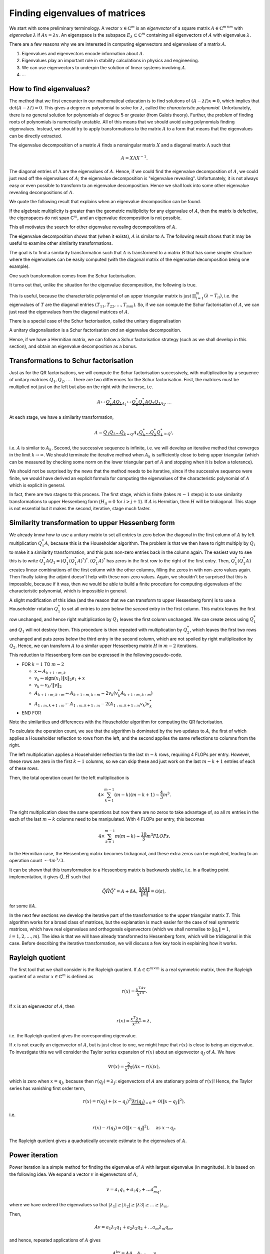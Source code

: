 .. default-role:: math

Finding eigenvalues of matrices
===============================

.. details:: Supplementary video

   .. vimeo:: 454117340

We start with some preliminary terminology.  A vector `x\in
\mathbb{C}^m` is an *eigenvector* of a square matrix `A\in
\mathbb{C}^{m\times m}` with *eigenvalue* `\lambda` if `Ax=\lambda
x`. An eigenspace is the subspace `E_{\lambda}\subset\mathbb{C}^m`
containing all eigenvectors of `A` with eigenvalue `\lambda`.

There are a few reasons why we are interested in computing
eigenvectors and eigenvalues of a matrix `A`.

#. Eigenvalues and eigenvectors encode information about `A`.
#. Eigenvalues play an important role in stability calculations
   in physics and engineering.
#. We can use eigenvectors to underpin the solution of linear systems
   involving `A`.
#. ...

How to find eigenvalues?
------------------------

The method that we first encounter in our mathematical education is to
find solutions of `(A-\lambda I)x = 0`, which implies that
`\det(A-\lambda I)=0`. This gives a degree `m` polynomial to solve for
`\lambda`, called the *characteristic polynomial*. Unfortunately,
there is no general solution for polynomials of degree 5 or greater
(from Galois theory). Further, the problem of finding roots of
polynomials is numerically unstable. All of this means that we should
avoid using polynomials finding eigenvalues. Instead, we should try to
apply transformations to the matrix `A` to a form that means that the
eigenvalues can be directly extracted.

.. proof:example::

   Consider the `m\times m` diagonal matrix

      .. math::

	 A = \begin{pmatrix}
	 1 & 0 & \ldots & \ldots & 0 \\
	 0 & 2 & \ldots & \ldots &0 \\
	 0 & 0 & \ddots & \ddots & \vdots \\
	 \vdots & \vdots & \ldots & \ddots & \vdots \\
	 0 & 0 & \ldots & \ldots & m \\
	 \end{pmatrix}.
	 
   The characteristic polynomial of `A` is

      .. math::

	 (\lambda-1)(\lambda-2)\ldots(\lambda-m),

   and the eigenvalues are clearly `1,2,3,\ldots,m`. This is called
   the Wilkinson Polynomial. Numpy has some tools for manipulating
   polynomials which are useful here. When an `m\times m` array is
   passed in to :func:`numpy.poly`, it returns an array of
   coefficients of the polynomial. For `m=20`, obtain this array and
   then perturb the coefficients `a_k \to \tilde{a}_k =
   a_k(1+10^{-10}r_k)` where `r_k` are randomly sampled normally
   distributed numbers with mean 0 and variance 1. :func:`numpy.roots`
   will compute the roots of this perturbed polynomial. Plot these
   roots as points in the complex plane. Repeat this 100 times,
   superposing the root plots on the same graph. What do you observe?
   What does it tell you about this problem and what should we
   conclude about the wisdom of finding eigenvalues using
   characteristic polynomials?

.. details:: Supplementary video

   .. vimeo:: 454118485

The eigenvalue decomposition of a matrix `A` finds a nonsingular matrix
`X` and a diagonal matrix `\Lambda` such that

   .. math::

      A = X\Lambda X^{-1}.

The diagonal entries of `\Lambda` are the eigenvalues of `A`. Hence,
if we could find the eigenvalue decomposition of `A`, we could just
read off the eigenvalues of `A`; the eigenvalue decomposition is
"eigenvalue revealing". Unfortunately, it is not always easy or even
possible to transform to an eigenvalue decomposition. Hence we shall
look into some other eigenvalue revealing decompositions of `A`.

We quote the following result that explains when an eigenvalue
decomposition can be found.

.. proof:theorem::

   An `m\times m` matrix `A` has an eigenvalue decomposition if and
   only if it is non-defective, meaning that the geometric
   multiplicity of each eigenvalue (the dimension of the eigenspace
   for that eigenvalue) is equal to the algebraic multiplicity (the
   number of times that the eigenvalue is repeated as a root in the
   characteristic polynomial `\det(I\lambda - A)=0`.

If the algebraic multiplicity is greater than the geometric
multiplicity for any eigenvalue of `A`, then the matrix is defective,
the eigenspaces do not span `\mathbb{C}^m`, and an eigenvalue
decomposition is not possible.

This all motivates the search for other eigenvalue revealing
decompositions of `A`.

.. details:: Supplementary video

   .. vimeo:: 454122744

.. proof:definition:: Similarity transformations

   For `X\in \mathbb{C}^{m\times m}` a nonsingular matrix, the map
   `A\mapsto X^{-1}AX` is called a similarity transformation of `A`.
   Two matrices `A` and `B` are *similar* if `B=X^{-1}AX`.

The eigenvalue decomposition shows that (when it exists), `A` is similar
to `\Lambda`. The following result shows that it may be useful to examine
other similarity transformations.

.. proof:theorem::

   Two similar matrices `A` and `B` have the same characteristic polynomial,
   eigenvalues, and geometric multiplicities.

.. proof:proof::

   See a linear algebra textbook.

The goal is to find a similarity transformation such that `A` is
transformed to a matrix `B` that has some simpler structure where the
eigenvalues can be easily computed (with the diagonal matrix of the
eigenvalue decomposition being one example).

One such transformation comes from the Schur factorisation.

.. details:: Supplementary video

   .. vimeo:: 454122918

.. proof:definition:: Schur factorisation

   A Schur factorisation of a square matrix `A` takes the form `A =
   QTQ^*`, where `Q` is unitary (and hence `Q^*=Q^{-1}`) and `T` is
   upper triangular.

It turns out that, unlike the situation for the eigenvalue
decomposition, the following is true.

.. proof:theorem::

   Every square matrix has a Schur factorisation.

This is useful, because the characteristic polynomial of an upper
triangular matrix is just `\prod_{i=1}^m (\lambda-T_{ii})`, i.e.  the
eigenvalues of `T` are the diagonal entries
`(T_{11},T_{22},\ldots,T_{mm})`. So, if we can compute the Schur
factorisation of `A`, we can just read the eigenvalues from the diagonal
matrices of `A`.

There is a special case of the Schur factorisation, called the unitary
diagonalisation

.. proof:definition:: Unitary diagonalisation

   A unitary diagonalisation of a square matrix `A` takes the form `A =
   Q\Lambda Q^*`, where `Q` is unitary (and hence `Q^*=Q^{-1}`) and `\Lambda`
   is diagonal.

A unitary diagonalisation is a Schur factorisation *and* an eigenvalue
decomposition.
   
.. proof:theorem::

   A Hermitian matrix is unitary diagonalisable, with real `\Lambda`.

Hence, if we have a Hermitian matrix, we can follow a Schur
factorisation strategy (such as we shall develop in this section), and
obtain an eigenvalue decomposition as a bonus.

Transformations to Schur factorisation
--------------------------------------

.. details:: Supplementary video

   .. vimeo:: 454123177

Just as for the QR factorisations, we will compute the Schur
factorisation successively, with multiplication by a sequence of
unitary matrices `Q_1,Q_2,\ldots`. There are two differences for the
Schur factorisation. First, the matrices must be multiplied not just
on the left but also on the right with the inverse, i.e.

   .. math::

      A \mapsto \underbrace{Q_1^*AQ_1}_{A_1} \mapsto \underbrace{Q_2^*Q_1^*AQ_2Q_1}_{A_2}, \ldots

At each stage, we have a similarity transformation,

   .. math::

      A = \underbrace{Q_1Q_2\ldots Q_k}_{=Q}A_k\underbrace{Q_k^*\ldots Q_2^*Q_1^*}_{=Q^*},

i.e. `A` is similar to `A_k`. Second, the successive sequence is
infinite, i.e. we will develop an iterative method that converges in
the limit `k\to\infty`.  We should terminate the iterative method
when `A_k` is sufficiently close to being upper triangular (which
can be measured by checking some norm on the lower triangular part
of `A` and stopping when it is below a tolerance).

We should not be surprised by the news that the method needs to be
iterative, since if the successive sequence were finite, we would have
derived an explicit formula for computing the eigenvalues of the
characteristic polynomial of `A` which is explicit in general.

In fact, there are two stages to this process. The first stage, which
is finite (takes `m-1` steps) is to use similarity transformations to
upper Hessenberg form (`H_{ij}=0` for `i>j+1`). If `A` is Hermitian,
then `H` will be tridiagonal. This stage is not essential but it makes
the second, iterative, stage much faster.

Similarity transformation to upper Hessenberg form
--------------------------------------------------

.. details:: Supplementary video

   .. vimeo:: 454123306

We already know how to use a unitary matrix to set all entries to zero
below the diagonal in the first column of `A` by left multiplication
`Q^*_1A`, because this is the Householder algorithm. The problem is
that we then have to right multiply by `Q_1` to make it a similarity
transformation, and this puts non-zero entries back in the column
again. The easiest way to see this is to write
`Q_1^*AQ_1=(Q_1^*(Q_1^*A)^*)^*`. `(Q_1^*A)^*` has zeros in the first
row to the right of the first entry. Then, `Q_1^*(Q_1^*A)` creates
linear combinations of the first column with the other columns,
filling the zeros in with non-zero values again. Then finally taking
the adjoint doesn't help with these non-zero values. Again, we
shouldn't be surprised that this is impossible, because if it was,
then we would be able to build a finite procedure for computing
eigenvalues of the characteristic polynomial, which is impossible in
general.

.. proof:exercise::

   The :func:`cla_utils.exercises8.Q1AQ1s` function has been left
   uncompleted. It should apply the Householder transformation `Q_1`
   to the input `A` (without forming `Q_1` of course) that transforms
   the first column of `A` to have zeros below the diagonal, and then
   apply a transformation equivalent to right multiplication by
   `Q_1^*` (again without forming `Q_1`).  The test script
   ``test_exercises8.py`` in the ``test`` directory will test this
   function.

   Experiment with the output of this function. What happens to the
   first column?
      
A slight modification of this idea (and the reason that we can
transform to upper Hessenberg form) is to use a Householder rotation
`Q_1^*` to set all entries to zero below the *second* entry in the
first column. This matrix leaves the first row unchanged, and hence
right multiplication by `Q_1` leaves the first column unchanged. We
can create zeros using `Q_1^*` and `Q_1` will not destroy them. This
procedure is then repeated with multiplication by `Q_2^*`, which
leaves the first two rows unchanged and puts zeros below the third
entry in the second column, which are not spoiled by right
multiplication by `Q_2`. Hence, we can transform `A` to a similar
upper Hessenberg matrix `H` in `m-2` iterations.

.. details:: Supplementary video

   .. vimeo:: 454123643

This reduction to Hessenberg form can be expressed in the following
pseudo-code.

* FOR `k=1` TO `m-2`

  * `x\gets A_{k+1:m,k}`
  * `v_k\gets \mbox{sign}(x_1)\|x\|_2e_1 + x`
  * `v_k\gets v_k/\|v\|_2`
  * `A_{k+1:m,k:m} \gets A_{k+1:m,k:m}- 2v_k(v_k^*A_{k+1:m,k:m})`
  * `A_{1:m,k+1:m} \gets A_{1:m,k+1:m}- 2(A_{1:m,k+1:m}v_k)v_k^*`
* END FOR

Note the similarities and differences with the Householder algorithm
for computing the QR factorisation.

.. proof:exercise::

   `(\ddagger)` The :func:`cla_utils.exercises8.hessenberg` function
   has been left unimplemented. It should implement the algorithm
   above, using only one loop over `k`. It should work "in-place",
   changing the input matrix. At the left multiplication, your
   implementation should exploit the fact that zeros do not need to be
   recomputed where there are already expected to be zeros. The test
   script ``test_exercises8.py`` in the ``test`` directory will test
   this function.

To calculate the operation count, we see that the algorithm is
dominated by the two updates to `A`, the first of which applies a
Householder reflection to rows from the left, and the second applies
the same reflections to columns from the right.

The left multiplication applies a Householder
reflection to the last `m-k` rows, requiring 4 FLOPs per
entry. However, these rows are zero in the first `k-1` columns,
so we can skip these and just work on the last `m-k+1` entries
of each of these rows.

Then, the total operation count for the left multiplication is

   .. math::

      4 \times \sum_{k=1}^{m-1} (m-k)(m-k+1) \sim \frac{4}{3}m^3.
  
The right multiplication does the same operations but now there are no
zeros to take advantage of, so all `m` entries in the each of the last
`m-k` columns need to be manipulated. With 4 FLOPs per entry, this becomes

   .. math::

      4\times \sum_{k=1}^{m-1} m(m-k) \sim \frac{10}{3}m^3 FLOPs.

.. details:: Supplementary video

   .. vimeo:: 454123926
      
In the Hermitian case, the Hessenberg matrix becomes tridiagonal, and
these extra zeros can be exploited, leading to an operation count
`\sim 4m^3/3`.

It can be shown that this transformation to a Hessenberg matrix is
backwards stable, i.e. in a floating point implementation, it gives
`\tilde{Q},\tilde{H}` such that

   .. math::

      \tilde{Q}\tilde{H}\tilde{Q}^* = A + \delta A, \,
      \frac{\|\delta A\|}{\|A\|}=\mathcal{O}(\varepsilon),

for some `\delta A`.

.. proof:exercise::

   `(\ddagger)` The :func:`cla_utils.exercises8.hessenbergQ` function
   has been left unimplemented. It should implement the Hessenberg
   algorithm again (you can just copy paste the code from the previous
   exercise) but it should also return the matrix `Q` such that
   `QHQ^*=A`. You need to work out how to alter the algorithm to
   construct this. The test script ``test_exercises8.py`` in the
   ``test`` directory will test this function.

.. proof:exercise::

   The :func:`cla_utils.exercises8.ev` function has been left
   unimplemented. It should return the eigenvectors of
   `A` by first reducing to Hessenberg form, using the functions you
   have already created, and then calling
   :func:`cla_utils.exercises8.hessenberg_ev`, which computes the
   eigenvectors of upper Hessenberg matrices (do not
   edit this function!). The test script ``test_exercises8.py`` in the
   ``test`` directory will test this function.

.. details:: Supplementary video

   .. vimeo:: 454124279

In the next few sections we develop the iterative part of the
transformation to the upper triangular matrix `T`. This algorithm
works for a broad class of matrices, but the explanation is much
easier for the case of real symmetric matrices, which have real
eigenvalues and orthogonals eigenvectors (which we shall normalise to
`\|q_i\|=1`, `i=1,2,\ldots,m`). The idea is that we will have already
transformed to Hessenberg form, which will be tridiagonal in this
case. Before describing the iterative transformation, we will discuss
a few key tools in explaining how it works.

Rayleigh quotient
-----------------

The first tool that we shall consider is the Rayleigh quotient. If
`A\in \mathbb{C}^{m\times m}` is a real symmetric matrix, then the
Rayleigh quotient of a vector `x \in \mathbb{C}^{m}` is defined as

   .. math::

      r(x) = \frac{x^TAx}{x^Tx}.

If `x` is an eigenvector of `A`, then

   .. math::

      r(x) = \frac{x^T\lambda x}{x^Tx} = \lambda,

i.e. the Rayleigh quotient gives the corresponding eigenvalue.

.. details:: Supplementary video

   .. vimeo:: 454124455

If `x` is not exactly an eigenvector of `A`, but is just close to one,
we might hope that `r(x)` is close to being an eigenvalue. To
investigate this we will consider the Taylor series expansion of
`r(x)` about an eigenvector `q_J` of `A`. We have

   .. math::

      \nabla r(x) = \frac{2}{x^Tx}\left(Ax-r(x)x\right),

which is zero when `x=q_J`, because then `r(q_J)=\lambda_J`:
eigenvectors of `A` are stationary points of `r(x)`! Hence, the Taylor
series has vanishing first order term,

   .. math::

      r(x) = r(q_J) + (x-q_J)^T\underbrace{\nabla r(q_J)}_{=0}
      + \mathcal{O}(\|x-q_J\|^2),

i.e.

   .. math::

      r(x) - r(q_J) = \mathcal{O}(\|x-q_J\|^2), \quad \mbox{as }
      x \to q_J.

The Rayleigh quotient gives a quadratically accurate estimate to the
eigenvalues of `A`.

.. proof:exercise::

   Add a function to :mod:`cla_utils.exercises8` that investigates
   this property by:

   #. Forming a Hermitian matrix `A`,
   #. Finding an eigenvector `v` of `A` with eigenvalue `\lambda` (you can use :func:`numpy.linalg.eig` for this),
   #. Choosing a perturbation vector `r`, and perturbation parameter `\epsilon>0`,
   #. Comparing the Rayleigh quotient of `v + \epsilon r` with `\lambda`,
   #. Plotting (on a log-log graph, use :func:`matplotlib.pyplot.loglog`) the error in estimating the eigenvalue as a function of `\epsilon`.

   The best way to do this is to plot the computed data values as points,
   and then superpose a line plot of `a\epsilon^k` for appropriate
   value of `k` and `a` chosen so that the line appears not to far away
   from the points on the same scale. This means that we can check
   by eye if the error is scaling with `\epsilon` at the expected rate.
   
Power iteration
---------------

.. details:: Supplementary video

   .. vimeo:: 454124701

Power iteration is a simple method for finding the eigenvalue of
`A` with largest eigenvalue (in magnitude). It is based on the following
idea. We expand a vector `v` in eigenvectors of `A`,

   .. math::

      v = a_1q_1 + a_2q_2 + \ldots a_mq_m,

where we have ordered the eigenvalues so that `|\lambda_1|\geq |\lambda_2|
\geq |\lambda 3| \geq \ldots \geq |\lambda_m`.

Then,

   .. math::

      Av = a_1\lambda_1q_1 + a_2\lambda_2q_2 + \ldots a_m\lambda_m q_m,

and hence, repeated applications of `A` gives

   .. math::

      A^kv = \underbrace{AA\ldots A}_{k\mbox{ times}}v

      = a_1\lambda^k_1q_1 + a_2\lambda^k_2q_2 + \ldots a_m\lambda^k_m q_m.

If `|\lambda_1|>|\lambda_2|`, then provided that `a_1=q_1^Tv\neq 0`,
the first term `a_1\lambda^k_1q_1` rapidly becomes larger than all of
the others, and so `A^kv \approx a_1\lambda^k_1 q_1`, and we can
normalise to get `q_1 \approx A^kv/\|A^kv\|`. To keep the magnitude of
the estimate from getting too large or small (depending on the size of
`\lambda_1` relative to 1), we can alternately apply `A` and normalise,
which gives the power iteration. Along the way, we can use the Rayleigh
quotient to see how our approximation of the eigenvalue is going.

* Set `v_0` to some initial vector (hoping that `\|q_1^Tv_0\|>0`).
* FOR `k=1,2,\ldots`

  * `w\gets Av^{k-1}`,
  * `v^k\gets w/\|w\|`,
  * `\lambda^{(k)} \gets (v^k)^TAv^k`.

Here we have used the fact that `\|v^k\|=1`, so there is no need to
divide by it in the Rayleigh quotient. We terminate the power
iteration when we decide that the changes in `\lambda` indicate
that the error is small. This is guided by the following result.

.. _power_iteration:

.. proof:theorem::

   If `|\lambda_1|> |\lambda_2|` and `\|q_1^Tv_0\|>0`, then after
   `k` iterations of power iteration, we have

      .. math::

	 \|v^k - \pm q_1\| = \mathcal{O}\left(
	 \left|\frac{\lambda_2}{\lambda_1}\right|^k\right),
	 \quad |\lambda^{(k)} - \lambda_1|=
	 \mathcal{O}\left(\left|\frac{\lambda_2}{\lambda_1}\right|^{2k}\right),

   as `k\to\infty`. At each step `\pm` we mean that the result holds
   for either `+` or `-`.

.. proof:proof::

   We have already shown the first equation using the Taylor series, and
   the second equation comes by combining the Taylor series error with
   the Rayleigh quotient error.

The `\pm` feature is a bit annoying, and relates to the fact that the
normalisation does not select `v^k` to have the direction as `q_1`.

.. proof:exercise::

   `(\ddagger)` The :func:`cla_utils.exercises9.pow_it` function has
   been left unimplemented. It should apply power iteration to a given
   matrix and initial vector, according to the docstring. The test
   script ``test_exercises9.py`` in the ``test`` directory will test
   this function.

.. proof:exercise::

   The functions :func:`cla_utils.exercises9.A3` and
   :func:`cla_utils.exercises9.B3` each return a 3x3 matrix, `A_3` and
   `B_3` respectively. Apply :func:`cla_utils.exercises9.pow_it` to
   each of these functions. What differences in behaviour do you
   observe? What is it about `A_3` and `B_3` that causes this?

   
Inverse iteration
-----------------

.. details:: Supplementary video

   .. vimeo:: 454124799

Inverse iteration is a modification of power iteration so that we can
find eigenvalues other than `\lambda_1`. To do this, we use the fact
that eigenvectors `q_j` of `A` are also eigenvectors of `(A - \mu
I)^{-1}` for any `\mu\in \mathbb{R}` not an eigenvalue of `A`
(otherwise `A-\mu I` is singular). To show this, we write

   .. math::

      (A - \mu I)q_j = (\lambda_j - \mu)q_j
      \implies (A - \mu I)^{-1}q_j = \frac{1}{\lambda_j - \mu}q_j.

Thus `q_j` is an eigenvalue of `(A - \mu I)^{-1}` with eigenvalue
`1/(\lambda_j - \mu)`. We can then apply power iteration to `(A-\mu
I)^{-1}` (which requires a matrix solve per iteration), which
converges to an eigenvector `q` for which `1/|\lambda-\mu|` is
smallest, where `\lambda` is the corresponding eigenvalue. In other
words, we will find the eigenvector of `A` whose eigenvalue is closest
to `\mu`.

This algorithm is called inverse iteration, which we express in
pseudo-code below.

* `v^{0}\gets` some initial vector with `\|v^0\|=1`.

* FOR `k=1,2,\ldots`

  * SOLVE `(A-\mu I)w = v^{k-1}` for `w`
  * `v^k\gets w/\|w\|`
  * `\lambda^{(k)} \gets (v^k)^TAv^k`

We can then directly extend :numref:`Theorem
{number}<power_iteration>` to the inverse iteration algorithm.
We conclude that the convergence rate is not improved relative
to power iteration, but now we can "dial in" to different
eigenvalues by choosing `\mu`.

.. proof:exercise::

   `(\ddagger)` The :func:`cla_utils.exercises9.inverse_it` function
   has been left unimplemented. It should apply inverse iteration to a
   given matrix and initial vector, according to the docstring. The
   test script ``test_exercises9.py`` in the ``test`` directory will
   test this function.

.. proof:exercise::

   Using the `A_3` and `B_3` matrices, explore the inverse iteration
   using different values of `\mu`. What do you observe?

Rayleigh quotient iteration
---------------------------

.. details:: Supplementary video

   .. vimeo:: 454303115

Since we can use the Rayleigh quotient to find an approximation of an
eigenvalue, and we can use an approximation of an eigenvalue to find
the nearest eigenvalue using inverse iteration, we can combine them
together. The idea is to start with a vector, compute the Rayleigh
quotient, use the Rayleigh quotient for `\mu`, then do one step of
inverse iteration to give an updated vector which should now be closer
to an eigenvector. Then we iterate this whole process. This is called
the Rayleigh quotient iteration, which we express in pseudo-code
below.

   * `v^{0}` some initial vector with `\|v^0\|=1`.
   * `\lambda^{(0)} \gets (v^0)^TAv^0`
   * FOR `k=1,2,\ldots`
  
     * SOLVE `(A-\lambda^{(k-1)} I)w = v^{k-1}` for `w`
     * `v^k\gets w/\|w\|`
     * `\lambda^{(k)} \gets (v^k)^TAv^k`

This dramatically improves the convergence since if
`\|v^k-q_J\|=\mathcal{O}(\delta)` for some small `\delta`, then the
Rayleigh quotient gives `|\lambda^{(k)}-q_J|=\mathcal{O}(\delta^2)`.
Then, inverse iteration gives an estimate

.. math::

   \|v^{k+1}-\pm q_J\| = \mathcal{O}(|\lambda^{(k)}-\lambda_J|
   \|v^k-q_J\|) = \mathcal{O}(\delta^3).

Thus we have cubic convergence, which is super fast!

.. proof:exercise::

   `(\ddagger)` The :func:`cla_utils.exercises9.rq_it` function has
   been left unimplemented. It should apply inverse iteration to a
   given matrix and initial vector, according to the docstring. The
   test script ``test_exercises9.py`` in the ``test`` directory will
   test this function.

.. proof:exercise::

   The interfaces to :func:`cla_utils.exercises9.inverse_it` and
   :func:`cla_utils.exercises9.rq_it` have been designed to optionally
   provide the iterated values of the eigenvector and eigenvalue.  For
   a given initial condition (and choice of `\mu` in the case of
   inverse iteration), compare the convergence speeds of the
   eigenvectors and eigenvalues, using some example matrices of
   different sizes (don't forget to make them Hermitian).

The pure QR algorithm
---------------------

.. details:: Supplementary video

   .. vimeo:: 454124953

We now describe the QR algorithm, which will turn out to be an
iterative algorithm that converges to the diagonal matrix (upper
triangular matrix for the general nonsymmetric case) that `A` is
similar to. Why this works is not at all obvious at first, and
we shall explain this later. For now, here is the algorithm
written as pseudo-code.

* `A^{(0)} \gets A`
* FOR `k=1,2,\ldots`

  * FIND `Q^{(k)},R^{(k)}` such that `Q^{(k)}R^{(k)}=A^{(k-1)}` (USING QR FACTORISATION)
  * `A^{(k)} = R^{(k)}Q^{(k)}`

.. proof:exercise::

   `(\ddagger)` The :func:`cla_utils.exercises9.pure_QR` function has
   been left unimplemented. It should implement the pure QR algorithm
   as above, using your previous code for finding the QR factorisation
   using Householder transformations. You should think about avoiding
   unecessary allocation of new numpy arrays inside the loop. The
   method of testing for convergence has been left as well. Have a
   think about how to do this and document your implementation. The
   test script ``test_exercises9.py`` in the ``test`` directory will
   test this function.

.. proof:exercise::

   Investigate the behaviour of the pure QR algorithm applied to the
   functions provided by :func:`cla_utils.exercises9.get_A100`,
   :func:`cla_utils.exercises9.get_B100`,
   :func:`cla_utils.exercises9.get_C100`, and 
   :func:`cla_utils.exercises9.get_D100`. You can use
   :func:`matplotlib.pyplot.pcolor` to visualise the entries,
   or compute norms of the components of the matrices below the diagonal,
   for example. What do you observe? How does this relate to the structure
   of the four matrices?
    
The algorithm simply finds the QR factorisation of `A`, swaps Q and R,
and repeats. We call this algorithm the "pure" QR algorithm, since it
can be accelerated with some modifications that comprise the
"practical" QR algorithm that is used in practice.

We can at least see that this is computing similarity transformations since

   .. math::

      A^{(k)} = R^{(k)}Q^{(k)} = (Q^{(k)})^*Q^{(k)}R^{(k)}Q^{(k)} = (Q^{(k)})^*A^{(k-1)}Q^{(k)},

so that `A^{(k)}` is similar to `A^{(k-1)}` and hence to `A^{(k-2)}` and all
the way back to `A`. But why does `A^{(k)}` converge to a diagonal matrix?
To see this, we have to show that the QR algorithm is equivalent to
another algorithm called simultaneous iteration.

Simultaneous iteration
----------------------

.. details:: Supplementary video

   .. vimeo:: 454125180

One problem with power iteration is that it only finds one
eigenvector/eigenvalue pair at a time. Simultaneous iteration is a
solution to this. The starting idea is simple: instead of working on
just one vector `v`, we pick a set of linearly independent vectors
`v_1^{0},v_2^{0},\ldots,v_n^{0}` and repeatedly apply `A` to each of
these vectors. After a large number applications and normalisations in
the manner of the power iteration, we end up with a linear independent
set `v_1^{k},v_2^{k},\ldots,v_n^{k}`, `n\leq m`. All of the vectors in this set
will be very close to `q_1`, the eigenvector with largest magnitude of
corresponding eigenvalue. We can choose `v_1^{k}` as our approximation
of `q_1`, and project this approximation of `q_1` from the rest of the
vectors `v_2^{k},v_3^{k},\ldots v_m^{k}`.  All the remaining vectors
will be close to `q_2`, the eigenvector with the next largest
magnitude of corresponding eigenvalue. Similarly we can choose the
first one of the remaining projected vectors as an approximation of
`q_2` and project it again from the rest.

We can translate this idea to matrices by defining `V^{(0)}` to be the
matrix with columns given by the set of initial `v`s. Then after `k`
applications of `A`, we have `V^{(k)}=A^{k} V^{(0)}`. By the column space
interpretation of matrix-matrix multiplication, each column of `V^{(k)}`
is `A^{k}` multiplied by the corresponding column of `V^{(0)}`. To make the
normalisation and projection process above, we could just apply the
Gram-Schmidt algorithm, sequentially forming an orthonormal spanning
set for the columns of `V^{(k)}` working from left to right.  However, we
know that an equivalent way to do this is to form the (reduced) QR
factorisation of `V^{(k)}`, `\hat{Q}^{(k)}\hat{R}^{(k)}=V^{(k)}`; the columns of
`\hat{Q}^{(k)}` give the same orthonormal spanning set.  Hence, the
columns of `\hat{Q}^{(k)}` will converge to eigenvectors of `A`, provided
that:

#. The first `n` eigenvalues of `A` are distinct in absolute value:
   `|\lambda_1| > |\lambda_2| > \ldots > |\lambda_n|`. If we want to find
   all of the eigenvalues `n=m`, then all the absolute values of the
   eigenvalues must be distinct.
#. The `v` vectors can be expressed as a linear sum of the first `n`
   eigenvectors `q_1,\ldots,q_n` in a non-degenerate way. This turns
   out  to be equivalent (we won't show it here) to the condition that
   `\hat{Q}^TV^{(0)}` has an LU factorisation (where `\hat{Q}` is the
   matrix whose columns are the first `n` eigenvectors of `A`).

One problem with this idea is that it is not numerically stable.  The
columns of `V^{(k)}` rapidly become a very ill-conditioned basis for the
spanning space of the original independent set, and the values of
eigenvectors will be quickly engulfed in rounding errors. There is a
simple solution to this though, which is to orthogonalise after
each application of `A`. This is the simultaneous iteration algorithm,
which we express in the following pseudo-code.

* TAKE A UNITARY MATRIX `\hat{Q}^{(0)}`
* FOR `k=1,2,\ldots`

  * `Z\gets A\hat{Q}^{(k-1)}`
  * FIND `Q^{(k)},R^{(k)}` such that `Q^{(k)}R^{(k)}=Z` (USING QR FACTORISATION)

This is mathematically equivalent to the process we described above,
and so it converges under the same two conditions listed above.
    
We can already see that this looks rather close to the QR algorithm.
The following section confirms that they are in fact equivalent.

The pure QR algorithm and simultaneous iteration are equivalent
---------------------------------------------------------------

.. details:: Supplementary video

   .. vimeo:: 454125393

To be precise, we will show that the pure QR algorithm is equivalent
to simultaneous iteration when the initial independent set is the
canonical basis `I`, i.e. `Q^{(0)}=I`. From the above, we see that
that algorithm converges provided that `Q^T` has an LU decomposition,
where `Q` is the limiting unitary matrix that simultaneous iteration
is converging to.  To show that the two algorithms are equivalent, we
append them with some auxiliary variables, which are not needed for
the algorithms but are needed for the comparison.

To simultaneous iteration we append a running similarity transformation
of `A`, and a running product of all of the `R` matrices.

* `{Q'}^{(0)} \gets I`
* FOR `k=1,2,\ldots`

  * `Z\gets A{Q'}^{(k-1)}`
  * FIND `{Q'}^{(k)},R^{(k)}` such that `{Q'}^{(k)}R^{(k)}=Z` (USING QR FACTORISATION)
  * `A^{(k)} = ({Q'}^{(k)})^TA{Q'}^{(k)}`
  * `{R'}^{(k)} = R^{(k)}R^{(k-1)}\ldots R^{(1)}`

To the pure QR factorisation we append a running product of the `Q^{k}`
matrices, and a running product of all of the `R` matrices (again).

* `A^{(0)} \gets A`
* FOR `k=1,2,\ldots`

  * FIND `Q^{(k)},R^{(k)}` such that `Q^{(k)}R^{(k)}=A^{(k-1)}` (USING QR FACTORISATION)
  * `A^{(k)} = R^{(k)}Q^{(k)}`
  * `{Q'}^{(k)} = Q^{(1)}Q^{(2)}\ldots Q^{(k)}`
  * `{R'}^{(k)} = R^{(k)}R^{(k-1)}\ldots R^{(1)}`

.. proof:theorem:: pure QR and simultaneous iteration with `I` are equivalent

   The two processes above generate identical sequences of matrices
   `{R'}^{(k)}`, `{Q'}^{(k)}` and `A^{(k)}`, which are related by
   `A^{k} = {Q'}^{(k)}{R'}^{(k)}` (the `k`-th power of `A`, not
   `A^{(k)}`!), and `A^{(k)}=({Q'}^{(k)})^TA{Q'}^{(k)}`.


.. proof:proof::

   We prove by induction. At `k=0`, `A_k={R'}^{(k)}={Q'}^{(k)}=I`. Now
   we assume that the inductive hypothesis is true for `k`, and aim to
   deduce that it is true for `k+1`.

   For simultaneous iteration, we immediately have the simularity
   formula for `A^{(k)}` by definition, and we just need to verify the QR
   factorisation of `A^k`. From the inductive hypothesis,

      .. math::

	 A^k = AA^{k-1} = A{Q'}^{(k-1)}{R'}^{(k-1)}
	 = Z{R'}^{(k-1)} = {Q'}^{(k)}\underbrace{R^{(k)}{R'}^{(k-1)}}_{={R'}^{(k)}}
	 = {Q'}^{(k)}{R'}^{(k)},

   as required (using the definition of `Z` and then the definition of
   `{R'}^{(k)}`).

   For the QR algorithm, we again use the inductive hypothesis on the
   QR factorization of `A^k` followed by the inductive hypothesis on
   the similarity transform to get

      .. math::

	 A^k = AA^{k-1} =A{Q'}^{(k-1)}{R'}^{(k-1)}
	 = {Q'}^{(k-1)}A^{(k-1)}{R'}^{(k-1)} =
	 {Q'}^{(k-1)}Q^{(k)}R^{(k)}{R'}^{(k-1)}
	 = {Q'}^{(k)}{R'}^{(k)},

   where we used the algorithm definitions in the third equality and
   then the definitions of `{Q'}^{(k)}` and `{R'}^{(k)}`. To verify
   the similarity transform at iteration `k` we use the algorithm definitions
   to write

      .. math::

	 A^{(k)} = R^{(k)}Q^{(k)} = (Q^{(k)})^TQ^{(k)}R^{(k)}Q^{(k)}
	 = ({Q'}^{(k)})^TA({Q'})^{(k)},

   as required.

This theorem tells us that the QR algorithm will converge under the
conditions that simultaneous iteration converges. It also tells us
that the QR algorithm finds an orthonormal basis (the columns of
`{Q'}^{(k)}`) from the columns of each power of `A^k`; this is how
it relates to power iteration.

The practical QR algorithm
--------------------------

.. details:: Supplementary video

   .. vimeo:: 454125822

The practical QR algorithm for real symmetric matrices has a number of
extra elements that make it fast. First, recall that we start by
transforming to tridiagonal (symmetric Hessenberg) form. This cuts
down the numerical cost of the steps of the QR algorithm. Second, the
Rayleigh quotient algorithm idea is incorporated by applying shifts
`A^{(k)}-\mu^{(k)}I`, where `\mu^{(k)}` is some eigenvalue
estimate. Third, when an eigenvalue is found (i.e. an eigenvalue
appears accurately on the diagonal of `A^{(k)}`) the off-diagonal
components are very small, and the matrix decouples into a block
diagonal matrix where the QR algorithm can be independently applied to
the blocks (which is cheaper than doing them all together). This final
idea is called deflation.

A sketch of the practical QR algorithm is as follows.

* `A^{(0)} \gets` TRIDIAGONAL MATRIX
* FOR `k=1,2,\ldots`

  * PICK A SHIFT `\mu^{(k)}` (discussed below)
  * `Q^{(k)}R^{(k)} = A^{(k-1)} - \mu^{(k)}I` (from QR factorisation)
  * `A^{(k)} = R^{(k)}Q^{(k)} + \mu^{(k)}I`
  * IF `A^{(k)}_{j,j+1}\approx 0` FOR SOME `j`

    * `A_{j,j+1}\gets 0`
    * `A_{j+1,j}\gets 0`

    * continue by applying the practical QR algorithm to
      the diagonal blocks `A_1` and `A_2` of
      
      .. math::

	 A_k =
	 \begin{pmatrix}
	 A_1 & 0 \\
	 0 & A_2 \\
	 \end{pmatrix}

One possible way to select the shift `\mu^{(k)}` is to calculate a
Rayleigh quotient with `A` using the last column `q_m^{(k)}` of `{Q'}^{(k)}`,
which then gives cubic convergence for this eigenvector and
eigenvalue. In fact, this is just `A_{mm}^k`,

   .. math::

      A_{mm}^{(k)} = e_m^TA^{(k)}e_m = e_m^T({Q'}^{(k)})^TA{Q'}^{(k)}e_m
      = (q_m^{(k)})^TAq_{m} = \mu^{(k)}.

This is very cheap, we just read off the bottom right-hand corner
from `A^{(k)}`! This is called the Rayleigh quotient shift.

It turns out that the Rayleigh quotient shift is not guaranteed to
work in all cases, so there is an alternative approach called the
Wilkinson shift, but we won't discuss that here.
